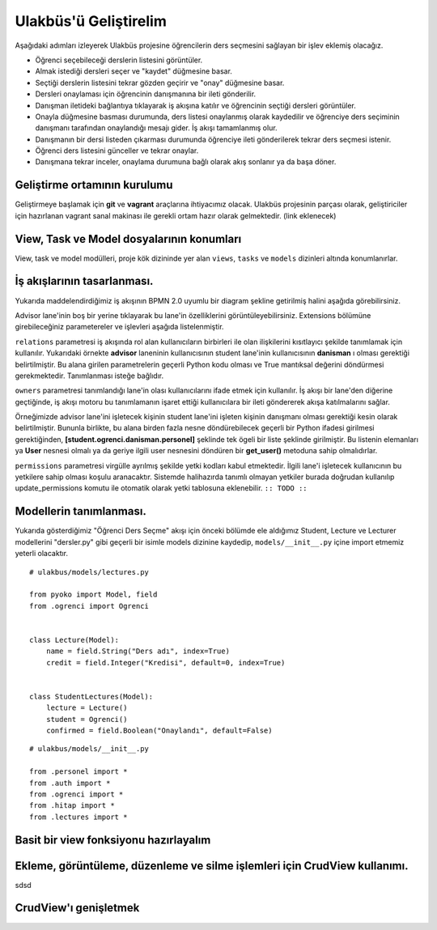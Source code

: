 .. highlight:: python
   :linenothreshold: 3

++++++++++++++++++++++++++++++++++++++++++++++++
Ulakbüs'ü Geliştirelim
++++++++++++++++++++++++++++++++++++++++++++++++

Aşağıdaki adımları izleyerek Ulakbüs projesine öğrencilerin ders seçmesini sağlayan bir işlev eklemiş olacağız.

* Öğrenci seçebileceği derslerin listesini görüntüler.
* Almak istediği dersleri seçer ve "kaydet" düğmesine basar.
* Seçtiği derslerin listesini tekrar gözden geçirir ve "onay" düğmesine basar.
* Dersleri onaylaması için öğrencinin danışmanına bir ileti gönderilir.
* Danışman iletideki bağlantıya tıklayarak iş akışına katılır ve öğrencinin seçtiği dersleri görüntüler.
* Onayla düğmesine basması durumunda, ders listesi onaylanmış olarak kaydedilir ve öğrenciye ders seçiminin danışmanı tarafından onaylandığı mesajı gider. İş akışı tamamlanmış olur.
* Danışmanın bir dersi listeden çıkarması durumunda öğrenciye ileti gönderilerek tekrar ders seçmesi istenir.
* Öğrenci ders listesini günceller ve tekrar onaylar.
* Danışmana tekrar inceler, onaylama durumuna bağlı olarak akış sonlanır ya da başa döner.


Geliştirme ortamının kurulumu
***********************************************************************************

Geliştirmeye başlamak için **git** ve **vagrant** araçlarına ihtiyacımız olacak.
Ulakbüs projesinin parçası olarak, geliştiriciler için hazırlanan vagrant sanal makinası ile gerekli ortam hazır olarak gelmektedir. (link eklenecek)


View, Task ve Model dosyalarının konumları
***********************************************************************************

View, task ve model modülleri, proje kök dizininde yer alan ``views``, ``tasks`` ve ``models``  dizinleri altında konumlanırlar.

.. uml::

    @startsalt

    {
    {T
    +manage.py
    +settings.py
    +**models**
    ++~__init__.py
    ++ogrenci.py
    ++personel.py
    ++auth.py
    ++hitap.py
    +**views**
    ++~__init__.py
    ++personel
    +++~__init__.py
    +++atama.py
    +++kadro.py
    ++auth.py
    ++dashboard.py
    ++system.py
    +**tasks**
    ++~__init__.py
    }
    }

    @endsalt




İş akışlarının tasarlanması.
***********************************************************************************

Yukarıda maddelendirdiğimiz iş akışının BPMN 2.0 uyumlu bir diagram şekline getirilmiş halini aşağıda görebilirsiniz.


.. image:: _static/du_bpmn_lecture_selection.png


Advisor lane'inin boş bir yerine tıklayarak bu lane'in özelliklerini görüntüleyebilirsiniz. Extensions bölümüne girebileceğiniz parametereler ve işlevleri aşağıda listelenmiştir.

``relations`` parametresi iş akışında rol alan kullanıcıların birbirleri ile olan ilişkilerini kısıtlayıcı şekilde tanımlamak için kullanılır. Yukarıdaki örnekte **advisor** laneninin kullanıcısının student lane'inin kullanıcısının **danisman** ı olması gerektiği belirtilmiştir. Bu alana girilen parametrelerin geçerli Python kodu olması ve True mantıksal değerini döndürmesi gerekmektedir. Tanımlanması isteğe bağlıdır.

``owners`` parametresi tanımlandığı lane'in olası kullanıcılarını ifade etmek için kullanılır. İş akışı bir lane'den diğerine geçtiğinde, iş akışı motoru bu tanımlamanın işaret ettiği kullanıcılara bir ileti göndererek akışa katılmalarını sağlar.

Örneğimizde advisor lane'ini işletecek kişinin student lane'ini işleten kişinin danışmanı olması gerektiği kesin olarak belirtilmiştir. Bununla birlikte, bu alana birden fazla nesne döndürebilecek geçerli bir Python ifadesi girilmesi gerektiğinden, **[student.ogrenci.danisman.personel]** şeklinde tek ögeli bir liste şeklinde girilmiştir. Bu listenin elemanları ya **User** nesnesi olmalı ya da geriye ilgili user nesnesini döndüren bir **get_user()** metoduna sahip olmalıdırlar.



``permissions`` parametresi virgülle ayrılmış şekilde yetki kodları kabul etmektedir. İlgili lane'i işletecek kullanıcının bu yetkilere sahip olması koşulu aranacaktır. Sistemde halihazırda tanımlı olmayan yetkiler burada doğrudan kullanılıp update_permissions komutu ile otomatik olarak yetki tablosuna eklenebilir. ``:: TODO ::``




.. image:: _static/du_bpmn_lane_properties.png



Modellerin tanımlanması.
***********************************************************************************

Yukarıda gösterdiğimiz "Öğrenci Ders Seçme" akışı için önceki bölümde ele aldığımız Student, Lecture ve Lecturer modellerini "dersler.py" gibi geçerli bir isimle models dizinine kaydedip, ``models/__init__.py`` içine import etmemiz yeterli olacaktır.

::

    # ulakbus/models/lectures.py

    from pyoko import Model, field
    from .ogrenci import Ogrenci


    class Lecture(Model):
        name = field.String("Ders adı", index=True)
        credit = field.Integer("Kredisi", default=0, index=True)


    class StudentLectures(Model):
        lecture = Lecture()
        student = Ogrenci()
        confirmed = field.Boolean("Onaylandı", default=False)



::

    # ulakbus/models/__init__.py

    from .personel import *
    from .auth import *
    from .ogrenci import *
    from .hitap import *
    from .lectures import *


Basit bir view fonksiyonu hazırlayalım
***********************************************************************************



Ekleme, görüntüleme, düzenleme ve silme işlemleri için CrudView kullanımı.
***********************************************************************************

sdsd

CrudView'ı genişletmek
***********************************************************************************

